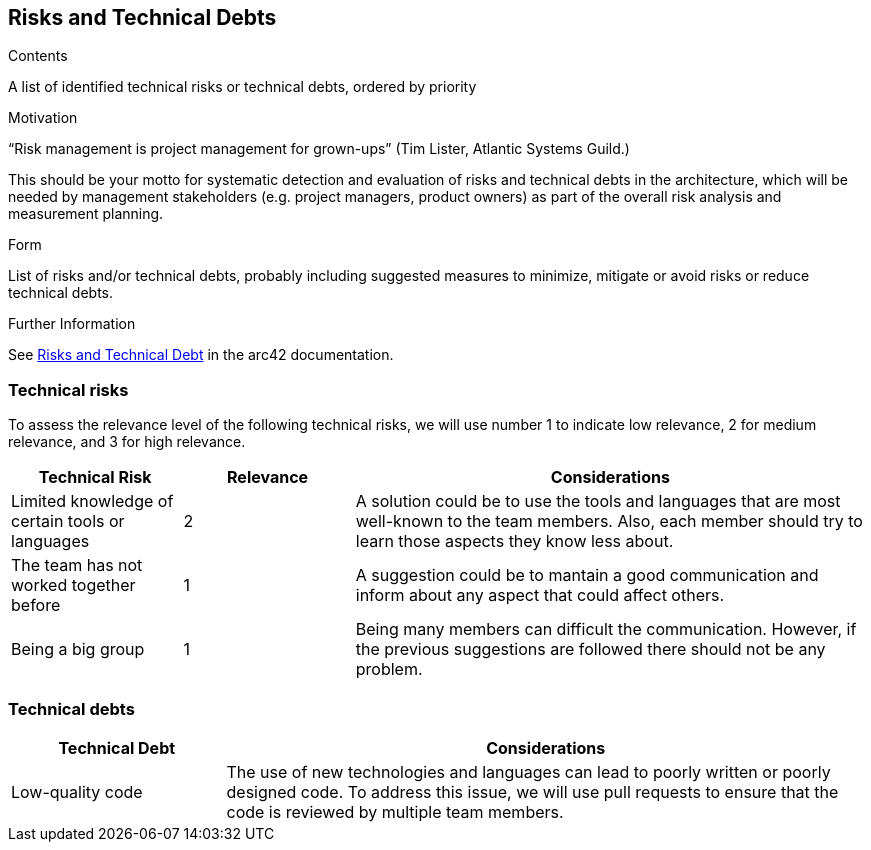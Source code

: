 ifndef::imagesdir[:imagesdir: ../images]

[[section-technical-risks]]
== Risks and Technical Debts


[role="arc42help"]
****
.Contents
A list of identified technical risks or technical debts, ordered by priority

.Motivation
“Risk management is project management for grown-ups” (Tim Lister, Atlantic Systems Guild.) 

This should be your motto for systematic detection and evaluation of risks and technical debts in the architecture, which will be needed by management stakeholders (e.g. project managers, product owners) as part of the overall risk analysis and measurement planning.

.Form
List of risks and/or technical debts, probably including suggested measures to minimize, mitigate or avoid risks or reduce technical debts.


.Further Information

See https://docs.arc42.org/section-11/[Risks and Technical Debt] in the arc42 documentation.

****
=== Technical risks 
To assess the relevance level of the following technical risks, we will use number 1 to indicate low relevance, 2 for medium relevance, and 3 for high relevance.
[cols="1,1,3", options="header"]
|===
| Technical Risk | Relevance |  Considerations
| Limited knowledge of certain tools or languages | 2 | A solution could be to use the tools and languages that are most well-known to the team members. Also, each member should try to learn those aspects they know less about.
| The team has not worked together before | 1 | A suggestion could be to mantain a good communication and inform about any aspect that could affect others.
| Being a big group | 1 | Being  many members can difficult the communication. However, if the previous suggestions are followed there should not be any problem.
|===

=== Technical debts 
[cols="1,3", options="header"]
|===
| Technical Debt |  Considerations
| Low-quality code | The use of new technologies and languages can lead to poorly written or poorly designed code. To address this issue, we will use pull requests to ensure that the code is reviewed by multiple team members.
|===
